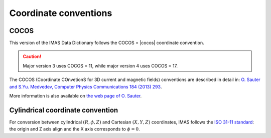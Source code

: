 Coordinate conventions
======================

COCOS
-----

This version of the IMAS Data Dictionary follows the COCOS = |cocos| coordinate
convention.

.. caution::
    Major version 3 uses COCOS = 11, while major version 4 uses COCOS = 17.

The COCOS (Coordinate COnvetionS for 3D current and magnetic fields) conventions
are described in detail in: `O. Sauter and S.Yu. Medvedev, Computer Physics
Communications 184 (2013) 293
<https://crppwww.epfl.ch/~sauter/COCOS/Sauter_COCOS_Tokamak_Coordinate_Conventions.pdf>`_.

More information is also available on `the web page of O. Sauter
<https://crppwww.epfl.ch/~sauter/COCOS/>`_.


Cylindrical coordinate convention
---------------------------------

For conversion between cylindrical :math:`(R,\phi,Z)` and Cartesian
:math:`(X,Y,Z)` coordinates, IMAS follows the `ISO 31-11 standard
<https://en.wikipedia.org/wiki/ISO_31-11>`_: the origin and Z axis align
and the X axis corresponds to :math:`\phi=0`.


.. todo::
    Add transformations to reference

    -   cocos_alias
    -   cocos_label_transformation
    -   cocos_leaf_name_aos_indices
    -   cocos_replace
    -   cocos_transformation_expression

